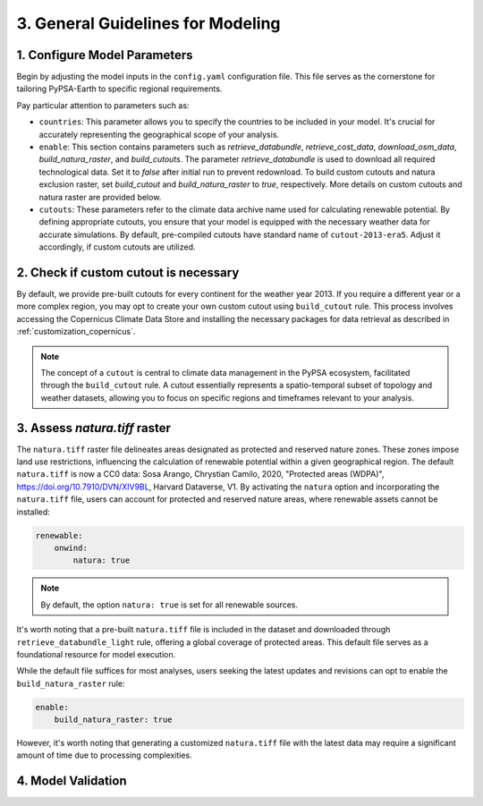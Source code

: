 .. SPDX-FileCopyrightText:  PyPSA-Earth and PyPSA-Eur Authors
..
.. SPDX-License-Identifier: CC-BY-4.0

.. _customization_steps:

#######################################
3. General Guidelines for Modeling
#######################################


1. Configure Model Parameters
-----------------------------

Begin by adjusting the model inputs in the ``config.yaml`` configuration file. This file serves as the cornerstone for tailoring PyPSA-Earth to specific regional requirements.

Pay particular attention to parameters such as:

* ``countries``: This parameter allows you to specify the countries to be included in your model. It's crucial for accurately representing the geographical scope of your analysis.

* ``enable``: This section contains parameters such as `retrieve_databundle`, `retrieve_cost_data`, `download_osm_data`, `build_natura_raster`, and `build_cutouts`. The parameter `retrieve_databundle` is used to download all required technological data. Set it to `false` after initial run to prevent redownload. To build custom cutouts and natura exclusion raster, set `build_cutout` and `build_natura_raster` to `true`, respectively. More details on custom cutouts and natura raster are provided below.  

* ``cutouts``: These parameters refer to the climate data archive name used for calculating renewable potential. By defining appropriate cutouts, you ensure that your model is equipped with the necessary weather data for accurate simulations. By default, pre-compiled cutouts have standard name of ``cutout-2013-era5``. Adjust it accordingly, if custom cutouts are utilized.

2. Check if custom cutout is necessary
--------------------------------------

By default, we provide pre-built cutouts for every continent for the weather year 2013. If you require a different year or a more complex region, you may opt to create your own custom cutout using ``build_cutout`` rule. This process involves accessing the Copernicus Climate Data Store and installing the necessary packages for data retrieval as described in :ref:`customization_copernicus`.

.. note::

    The concept of a ``cutout`` is central to climate data management in the PyPSA ecosystem, facilitated through the ``build_cutout`` rule.
    A cutout essentially represents a spatio-temporal subset of topology and weather datasets, allowing you to focus on specific regions and timeframes relevant to your analysis.

3. Assess `natura.tiff` raster
--------------------------------

The ``natura.tiff`` raster file delineates areas designated as protected and reserved nature zones. These zones impose land use restrictions, influencing the calculation of renewable potential within a given geographical region.
The default ``natura.tiff`` is now a CC0 data: Sosa Arango, Chrystian Camilo, 2020, "Protected areas (WDPA)", `<https://doi.org/10.7910/DVN/XIV9BL>`__, Harvard Dataverse, V1.
By activating the ``natura`` option and incorporating the ``natura.tiff`` file, users can account for protected and reserved nature areas, where renewable assets cannot be installed:

.. code:: yaml

    renewable:
        onwind:
            natura: true

.. note::

    By default, the option ``natura: true`` is set for all renewable sources.

It's worth noting that a pre-built ``natura.tiff`` file is included in the dataset and downloaded through ``retrieve_databundle_light`` rule, offering a global coverage of protected areas. This default file serves as a foundational resource for model execution.

While the default file suffices for most analyses, users seeking the latest updates and revisions can opt to enable the ``build_natura_raster`` rule:

.. code:: yaml

    enable:
        build_natura_raster: true

However, it's worth noting that generating a customized ``natura.tiff`` file with the latest data may require a significant amount of time due to processing complexities.

4. Model Validation
-------------------



